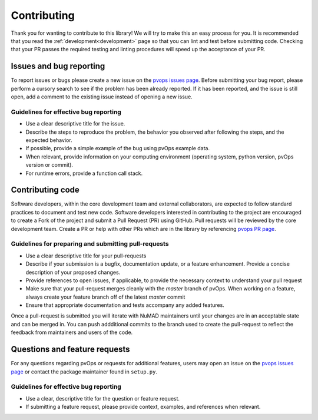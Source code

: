 .. _contributing:

Contributing
============

Thank you for wanting to contribute to this library! We will try to make this 
an easy process for you. It is recommended that you read 
the :ref:`development<development>` page so that you can lint 
and test before submitting code. 
Checking that your PR passes the required testing and linting procedures will speed up
the acceptance of your PR.

Issues and bug reporting
------------------------

To report issues or bugs please create a new issue on 
the `pvops issues page <https://github.com/sandialabs/pvops/issues>`_.
Before submitting your bug report, please perform a cursory search 
to see if the problem has been already reported. If it has been reported, 
and the issue is still open, add a comment to the existing issue instead of opening a new issue.

Guidelines for effective bug reporting
~~~~~~~~~~~~~~~~~~~~~~~~~~~~~~~~~~~~~~~~

- Use a clear descriptive title for the issue.

- Describe the steps to reproduce the problem, 
  the behavior you observed after following the steps, and the expected behavior.

- If possible, provide a simple example of the bug using pvOps example data.

- When relevant, provide information on your computing environment
  (operating system, python version, pvOps version or commit).

- For runtime errors, provide a function call stack.

Contributing code
-----------------

Software developers, within the core development team and external collaborators, 
are expected to follow standard practices to document and test new code. 
Software developers interested in contributing to the project are encouraged 
to create a Fork of the project and submit a Pull Request (PR) using GitHub.
Pull requests will be reviewed by the core development team.
Create a PR or help with other PRs which are in the library 
by referencing `pvops PR page <https://github.com/sandialabs/pvops/pulls>`_. 

Guidelines for preparing and submitting pull-requests
~~~~~~~~~~~~~~~~~~~~~~~~~~~~~~~~~~~~~~~~~~~~~~~~~~~~~~~~~~~~~

- Use a clear descriptive title for your pull-requests

- Describe if your submission is a bugfix, documentation update, or a feature
  enhancement. Provide a concise description of your proposed changes. 
  
- Provide references to open issues, if applicable, to provide the necessary
  context to understand your pull request
  
- Make sure that your pull-request merges cleanly with the `master` branch of
  pvOps. When working on a feature, always create your feature branch off of
  the latest `master` commit
  
- Ensure that appropriate documentation and tests accompany any added features.
  
  
Once a pull-request is submitted you will iterate with NuMAD maintainers
until your changes are in an acceptable state and can be merged in. You can push
addditional commits to the branch used to create the pull-request to reflect the
feedback from maintainers and users of the code.

Questions and feature requests
--------------------------------

For any questions regarding pvOps or requests for additional features,
users may open an issue on the `pvops issues page <https://github.com/sandialabs/pvops/issues>`_
or contact the package maintainer found in ``setup.py``.

Guidelines for effective bug reporting
~~~~~~~~~~~~~~~~~~~~~~~~~~~~~~~~~~~~~~~~

- Use a clear, descriptive title for the question or feature request.

- If submitting a feature request, please provide context, examples, and
  references when relevant.